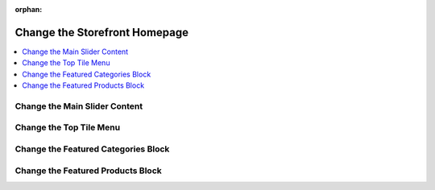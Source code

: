 :orphan:

.. _storefront_customization_guide_change_homepage:

Change the Storefront Homepage
==============================

.. contents::
    :local:
    :depth: 1
    :backlinks: entry

.. _storefront_customization_guide_change_main_slider:

Change the Main Slider Content
------------------------------

.. _storefront_customization_guide_change_top_tile_menu:

Change the Top Tile Menu
------------------------

.. _storefront_customization_guide_change_featured_categories:

Change the Featured Categories Block
------------------------------------

.. _storefront_customization_guide_change_featured_products:

Change the Featured Products Block
----------------------------------
